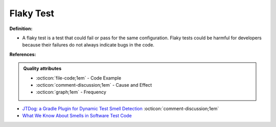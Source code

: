 Flaky Test
^^^^^
**Definition:**

* A flaky test is a test that could fail or pass for the same configuration. Flaky tests could be harmful for developers because their failures do not always indicate bugs in the code.


**References:**

.. admonition:: Quality attributes

    * :octicon:`file-code;1em` -  Code Example
    * :octicon:`comment-discussion;1em` -  Cause and Effect
    * :octicon:`graph;1em` -  Frequency

* `JTDog: a Gradle Plugin for Dynamic Test Smell Detection <https://ieeexplore.ieee.org/document/9678529/>`_ :octicon:`comment-discussion;1em`
* `What We Know About Smells in Software Test Code <https://ieeexplore.ieee.org/document/8501942>`_

